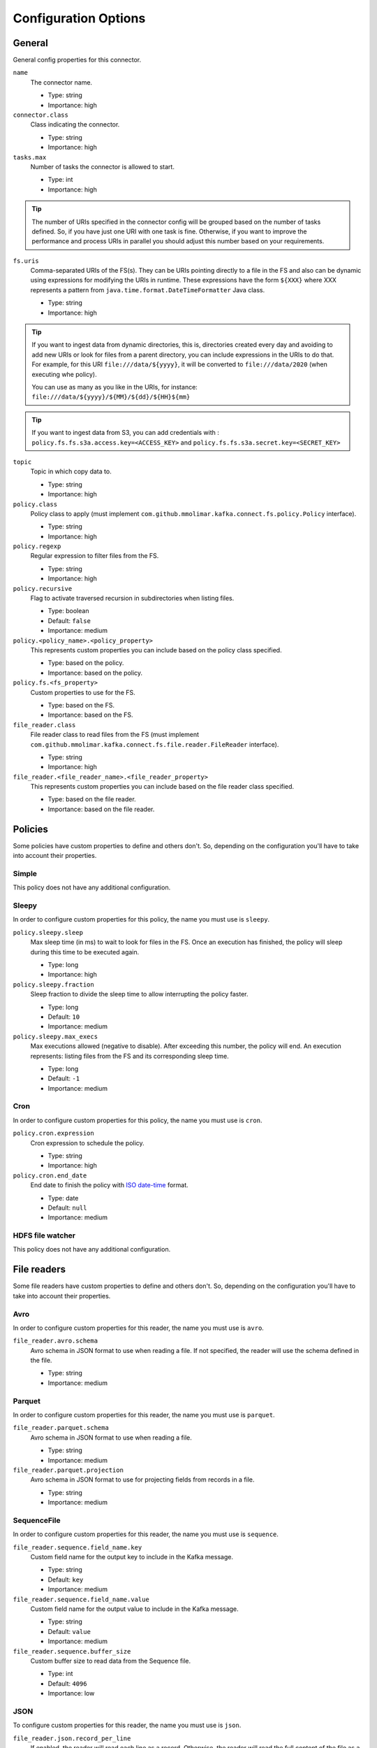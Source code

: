 .. _config_options:

********************************************
Configuration Options
********************************************

.. _config_options-general:

General
============================================

General config properties for this connector.

``name``
  The connector name.

  * Type: string
  * Importance: high

``connector.class``
  Class indicating the connector.

  * Type: string
  * Importance: high

``tasks.max``
  Number of tasks the connector is allowed to start.

  * Type: int
  * Importance: high

.. tip::
  The number of URIs specified in the connector config will be grouped based on the
  number of tasks defined. So, if you have just one URI with one task is fine. Otherwise,
  if you want to improve the performance and process URIs in parallel you should adjust
  this number based on your requirements.

``fs.uris``
  Comma-separated URIs of the FS(s). They can be URIs pointing directly to a file in the FS and
  also can be dynamic using expressions for modifying the URIs in runtime. These expressions
  have the form ``${XXX}`` where XXX represents a pattern from ``java.time.format.DateTimeFormatter``
  Java class.

  * Type: string
  * Importance: high

.. tip::
  If you want to ingest data from dynamic directories, this is, directories created every day and
  avoiding to add new URIs or look for files from a parent directory, you can include expressions
  in the URIs to do that. For example, for this URI ``file:///data/${yyyy}``, it will be
  converted to ``file:///data/2020`` (when executing whe policy).

  You can use as many as you like in the URIs, for instance:
  ``file:///data/${yyyy}/${MM}/${dd}/${HH}${mm}``
  
.. tip:: 
  If you want to ingest data from S3, you can add credentials with :
  ``policy.fs.fs.s3a.access.key=<ACCESS_KEY>``
  and
  ``policy.fs.fs.s3a.secret.key=<SECRET_KEY>``
  
``topic``
  Topic in which copy data to.

  * Type: string
  * Importance: high

``policy.class``
  Policy class to apply (must implement ``com.github.mmolimar.kafka.connect.fs.policy.Policy`` interface).

  * Type: string
  * Importance: high

``policy.regexp``
  Regular expression to filter files from the FS.

  * Type: string
  * Importance: high

``policy.recursive``
  Flag to activate traversed recursion in subdirectories when listing files.

  * Type: boolean
  * Default: ``false``
  * Importance: medium

``policy.<policy_name>.<policy_property>``
  This represents custom properties you can include based on the policy class specified.

  * Type: based on the policy.
  * Importance: based on the policy.

``policy.fs.<fs_property>``
  Custom properties to use for the FS.

  * Type: based on the FS.
  * Importance: based on the FS.

``file_reader.class``
  File reader class to read files from the FS (must implement
  ``com.github.mmolimar.kafka.connect.fs.file.reader.FileReader`` interface).

  * Type: string
  * Importance: high

``file_reader.<file_reader_name>.<file_reader_property>``
  This represents custom properties you can include based on the file reader class specified.

  * Type: based on the file reader.
  * Importance: based on the file reader.

.. _config_options-policies:

Policies
============================================

Some policies have custom properties to define and others don't.
So, depending on the configuration you'll have to take into account their properties.

.. _config_options-policies-simple:

Simple
--------------------------------------------

This policy does not have any additional configuration.

.. _config_options-policies-sleepy:

Sleepy
--------------------------------------------

In order to configure custom properties for this policy, the name you must use is ``sleepy``.

``policy.sleepy.sleep``
  Max sleep time (in ms) to wait to look for files in the FS. Once an execution has finished, the policy
  will sleep during this time to be executed again.

  * Type: long
  * Importance: high

``policy.sleepy.fraction``
  Sleep fraction to divide the sleep time to allow interrupting the policy faster.

  * Type: long
  * Default: ``10``
  * Importance: medium

``policy.sleepy.max_execs``
  Max executions allowed (negative to disable). After exceeding this number, the policy will end.
  An execution represents: listing files from the FS and its corresponding sleep time.

  * Type: long
  * Default: ``-1``
  * Importance: medium

.. _config_options-policies-cron:

Cron
--------------------------------------------

In order to configure custom properties for this policy, the name you must use is ``cron``.

``policy.cron.expression``
  Cron expression to schedule the policy.

  * Type: string
  * Importance: high

``policy.cron.end_date``
  End date to finish the policy with `ISO date-time <https://docs.oracle.com/javase/8/docs/api/java/time/format/DateTimeFormatter.html#ISO_LOCAL_DATE_TIME>`__
  format.

  * Type: date
  * Default: ``null``
  * Importance: medium

.. _config_options-policies-hdfs:

HDFS file watcher
--------------------------------------------

This policy does not have any additional configuration.

.. _config_options-filereaders:

File readers
============================================

Some file readers have custom properties to define and others don't. So, depending on the configuration you'll have
to take into account their properties.

.. _config_options-filereaders-avro:

Avro
--------------------------------------------

In order to configure custom properties for this reader, the name you must use is ``avro``.

``file_reader.avro.schema``
  Avro schema in JSON format to use when reading a file.
  If not specified, the reader will use the schema defined in the file.

  * Type: string
  * Importance: medium

.. _config_options-filereaders-parquet:

Parquet
--------------------------------------------

In order to configure custom properties for this reader, the name you must use is ``parquet``.

``file_reader.parquet.schema``
  Avro schema in JSON format to use when reading a file.

  * Type: string
  * Importance: medium

``file_reader.parquet.projection``
  Avro schema in JSON format to use for projecting fields from records in a file.

  * Type: string
  * Importance: medium

.. _config_options-filereaders-sequencefile:

SequenceFile
--------------------------------------------

In order to configure custom properties for this reader, the name you must use is ``sequence``.

``file_reader.sequence.field_name.key``
  Custom field name for the output key to include in the Kafka message.

  * Type: string
  * Default: ``key``
  * Importance: medium

``file_reader.sequence.field_name.value``
  Custom field name for the output value to include in the Kafka message.

  * Type: string
  * Default: ``value``
  * Importance: medium

``file_reader.sequence.buffer_size``
  Custom buffer size to read data from the Sequence file.

  * Type: int
  * Default: ``4096``
  * Importance: low

.. _config_options-filereaders-json:

JSON
--------------------------------------------

To configure custom properties for this reader, the name you must use is ``json``.

``file_reader.json.record_per_line``
  If enabled, the reader will read each line as a record. Otherwise, the reader will read the full
  content of the file as a record.

  * Type: boolean
  * Default: ``true``
  * Importance: medium

``file_reader.json.deserialization.<deserialization_feature>``
  Deserialization feature to use when reading a JSON file. You can add as much as you like
  based on the ones defined `here. <https://fasterxml.github.io/jackson-databind/javadoc/2.10/com/fasterxml/jackson/databind/DeserializationFeature.html#enum.constant.summary>`__

  * Type: boolean
  * Importance: medium

``file_reader.json.encoding``
  Encoding to use for reading a file. If not specified, the reader will use the default encoding.

  * Type: string
  * Importance: medium

``file_reader.json.compression.type``
  Compression type to use when reading a file.

  * Type: enum (available values ``bzip2``, ``gzip`` and ``none``)
  * Default: ``none``
  * Importance: medium

``file_reader.json.compression.concatenated``
  Flag to specify if the decompression of the reader will finish at the end of the file or after
  the first compressed stream.

  * Type: boolean
  * Default: ``true``
  * Importance: low

.. _config_options-filereaders-csv:

CSV
--------------------------------------------

To configure custom properties for this reader, the name you must use is ``delimited`` (even though it's for CSV).

``file_reader.delimited.settings.header``
  If the file contains header or not.

  * Type: boolean
  * Default: ``false``
  * Importance: high

``file_reader.delimited.settings.format.delimiter``
  Field delimiter.

  * Type: string
  * Default: ``,``
  * Importance: high

``file_reader.delimited.settings.null_value``
  Default value for ``null`` values.

  * Type: string
  * Default: ``null``
  * Importance: medium

``file_reader.delimited.settings.empty_value``
  Default value for empty values (empty values within quotes).

  * Type: string
  * Default: ``null``
  * Importance: medium

``file_reader.delimited.settings.format.line_separator``
  Line separator to be used.

  * Type: string
  * Default: ``\n``
  * Importance: medium

``file_reader.delimited.settings.max_columns``
  Default value for ``null`` values.

  * Type: int
  * Default: ``512``
  * Importance: low

``file_reader.delimited.settings.max_chars_per_column``
  Default value for ``null`` values.

  * Type: int
  * Default: ``4096``
  * Importance: low

``file_reader.delimited.settings.rows_to_skip``
  Number of rows to skip.

  * Type: long
  * Default: ``0``
  * Importance: low

``file_reader.delimited.settings.line_separator_detection``
  If the reader should detect the line separator automatically.

  * Type: boolean
  * Default: ``false``
  * Importance: medium

``file_reader.delimited.settings.delimiter_detection``
  If the reader should detect the delimiter automatically.

  * Type: boolean
  * Default: ``false``
  * Importance: medium

``file_reader.delimited.settings.ignore_leading_whitespaces``
  Flag to enable/disable skipping leading whitespaces from values.

  * Type: boolean
  * Default: ``true``
  * Importance: low

``file_reader.delimited.settings.ignore_trailing_whitespaces``
  Flag to enable/disable skipping trailing whitespaces from values.

  * Type: boolean
  * Default: ``true``
  * Importance: low

``file_reader.delimited.settings.format.comment``
  Character that represents a line comment at the beginning of a line.

  * Type: char
  * Default: ``#``
  * Importance: low

``file_reader.delimited.settings.escape_unquoted``
  Flag to enable/disable processing escape sequences in unquoted values.

  * Type: boolean
  * Default: ``false``
  * Importance: low

``file_reader.delimited.settings.format.quote``
  Character used for escaping values where the field delimiter is part of the value.

  * Type: char
  * Default: ``"``
  * Importance: low

``file_reader.delimited.settings.format.quote_escape``
  Character used for escaping quotes inside an already quoted value.

  * Type: char
  * Default: ``"``
  * Importance: low

``file_reader.delimited.encoding``
  Encoding to use for reading a file. If not specified, the reader will use the default encoding.

  * Type: string
  * Importance: medium

``file_reader.delimited.compression.type``
  Compression type to use when reading a file.

  * Type: enum (available values ``bzip2``, ``gzip`` and ``none``)
  * Default: ``none``
  * Importance: medium

``file_reader.delimited.compression.concatenated``
  Flag to specify if the decompression of the reader will finish at the end of the file or after
  the first compressed stream.

  * Type: boolean
  * Default: ``true``
  * Importance: low

.. _config_options-filereaders-tsv:

TSV
--------------------------------------------

To configure custom properties for this reader, the name you must use is ``delimited`` (even though it's for TSV).

``file_reader.delimited.settings.header``
  If the file contains header or not.

  * Type: boolean
  * Default: ``false``
  * Importance: high

``file_reader.delimited.settings.null_value``
  Default value for ``null`` values.

  * Type: string
  * Default: ``null``
  * Importance: medium

``file_reader.delimited.settings.format.line_separator``
  Line separator to be used.

  * Type: string
  * Default: ``\n``
  * Importance: medium

``file_reader.delimited.settings.max_columns``
  Default value for ``null`` values.

  * Type: int
  * Default: ``512``
  * Importance: low

``file_reader.delimited.settings.max_chars_per_column``
  Default value for ``null`` values.

  * Type: int
  * Default: ``4096``
  * Importance: low

``file_reader.delimited.settings.rows_to_skip``
  Number of rows to skip.

  * Type: long
  * Default: ``0``
  * Importance: low

``file_reader.delimited.settings.line_separator_detection``
  If the reader should detect the line separator automatically.

  * Type: boolean
  * Default: ``false``
  * Importance: medium

``file_reader.delimited.settings.line_separator_detection``
  If the reader should detect the line separator automatically.

  * Type: boolean
  * Default: ``false``
  * Importance: low

``file_reader.delimited.settings.line_joining``
  Identifies whether or lines ending with the escape character and followed by a line
  separator character should be joined with the following line.

  * Type: boolean
  * Default: ``true``
  * Importance: low

``file_reader.delimited.settings.ignore_trailing_whitespaces``
  Flag to enable/disable skipping trailing whitespaces from values.

  * Type: boolean
  * Default: ``true``
  * Importance: low

``file_reader.delimited.settings.format.comment``
  Character that represents a line comment at the beginning of a line.

  * Type: char
  * Default: ``#``
  * Importance: low

``file_reader.delimited.settings.format.escape``
  Character used for escaping special characters.

  * Type: char
  * Default: ``\``
  * Importance: low

``file_reader.delimited.settings.format.escaped_char``
  Character used to represent an escaped tab.

  * Type: char
  * Default: ``t``
  * Importance: low

``file_reader.delimited.encoding``
  Encoding to use for reading a file. If not specified, the reader will use the default encoding.

  * Type: string
  * Importance: medium

``file_reader.delimited.compression.type``
  Compression type to use when reading a file.

  * Type: enum (available values ``bzip2``, ``gzip`` and ``none``)
  * Default: ``none``
  * Importance: medium

``file_reader.delimited.compression.concatenated``
  Flag to specify if the decompression of the reader will finish at the end of the file or after
  the first compressed stream.

  * Type: boolean
  * Default: ``true``
  * Importance: low

.. _config_options-filereaders-text:

Text
--------------------------------------------

To configure custom properties for this reader, the name you must use is ``text``.

``file_reader.json.record_per_line``
  If enabled, the reader will read each line as a record. Otherwise, the reader will read the full
  content of the file as a record.

  * Type: boolean
  * Default: ``true``
  * Importance: medium

``file_reader.text.field_name.value``
  Custom field name for the output value to include in the Kafka message.

  * Type: string
  * Default: ``value``
  * Importance: medium

``file_reader.text.encoding``
  Encoding to use for reading a file. If not specified, the reader will use the default encoding.

  * Type: string
  * Importance: medium

``file_reader.json.compression.type``
  Compression type to use when reading a file.

  * Type: enum (available values ``bzip2``, ``gzip`` and ``none``)
  * Default: ``none``
  * Importance: medium

``file_reader.json.compression.concatenated``
  Flag to specify if the decompression of the reader will finish at the end of the file or after
  the first compressed stream.

  * Type: boolean
  * Default: ``true``
  * Importance: low

.. _config_options-filereaders-agnostic:

Agnostic
--------------------------------------------

To configure custom properties for this reader, the name you must use is ``agnostic``.

``file_reader.agnostic.extensions.parquet``
  A comma-separated string list with the accepted extensions for Parquet files.

  * Type: string
  * Default: ``parquet``
  * Importance: medium

``file_reader.agnostic.extensions.avro``
  A comma-separated string list with the accepted extensions for Avro files.

  * Type: string
  * Default: ``avro``
  * Importance: medium

``file_reader.agnostic.extensions.sequence``
  A comma-separated string list with the accepted extensions for Sequence files.

  * Type: string
  * Default: ``seq``
  * Importance: medium

``file_reader.agnostic.extensions.json``
  A comma-separated string list with the accepted extensions for JSON files.

  * Type: string
  * Default: ``json``
  * Importance: medium

``file_reader.agnostic.extensions.csv``
 A comma-separated string list with the accepted extensions for CSV files.

  * Type: string
  * Default: ``csv``
  * Importance: medium

``file_reader.agnostic.extensions.tsv``
 A comma-separated string list with the accepted extensions for TSV files.

  * Type: string
  * Default: ``tsv``
  * Importance: medium

.. note:: The Agnostic reader uses the previous ones as inner readers. So, in case of using this
          reader, you'll probably need to include also the specified properties for those
          readers in the connector configuration as well.

